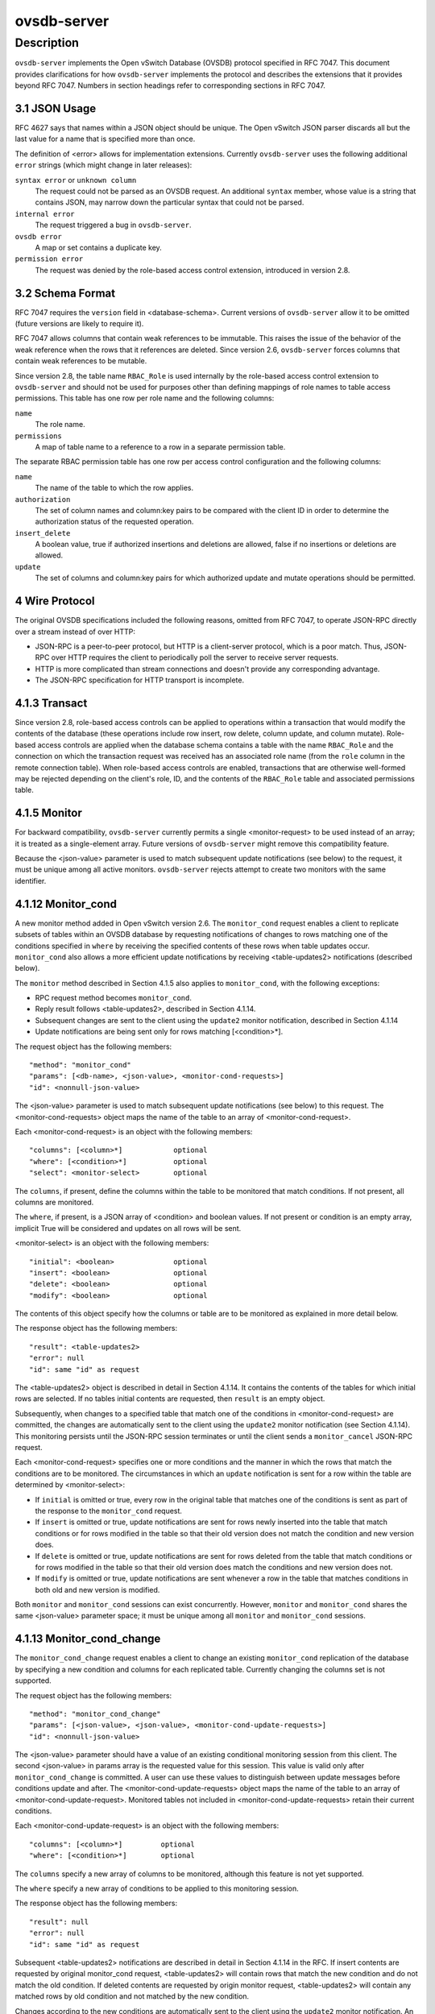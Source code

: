 ..
      Copyright (c) 2017 Nicira, Inc.

      Licensed under the Apache License, Version 2.0 (the "License"); you may
      not use this file except in compliance with the License. You may obtain
      a copy of the License at

          http://www.apache.org/licenses/LICENSE-2.0

      Unless required by applicable law or agreed to in writing, software
      distributed under the License is distributed on an "AS IS" BASIS, WITHOUT
      WARRANTIES OR CONDITIONS OF ANY KIND, either express or implied. See the
      License for the specific language governing permissions and limitations
      under the License.

      Convention for heading levels in Open vSwitch documentation:

      =======  Heading 0 (reserved for the title in a document)
      -------  Heading 1
      ~~~~~~~  Heading 2
      +++++++  Heading 3
      '''''''  Heading 4

      Avoid deeper levels because they do not render well.

============
ovsdb-server
============

Description
===========

``ovsdb-server`` implements the Open vSwitch Database (OVSDB) protocol
specified in RFC 7047.  This document provides clarifications for how
``ovsdb-server`` implements the protocol and describes the extensions that it
provides beyond RFC 7047.  Numbers in section headings refer to corresponding
sections in RFC 7047.

3.1 JSON Usage
--------------

RFC 4627 says that names within a JSON object should be unique.
The Open vSwitch JSON parser discards all but the last value
for a name that is specified more than once.

The definition of <error> allows for implementation extensions.
Currently ``ovsdb-server`` uses the following additional ``error``
strings (which might change in later releases):

``syntax error`` or ``unknown column``
    The request could not be parsed as an OVSDB request.  An additional
    ``syntax`` member, whose value is a string that contains JSON, may narrow
    down the particular syntax that could not be parsed.

``internal error``
    The request triggered a bug in ``ovsdb-server``.

``ovsdb error``
    A map or set contains a duplicate key.

``permission error``
    The request was denied by the role-based access control extension,
    introduced in version 2.8.

3.2 Schema Format
-----------------

RFC 7047 requires the ``version`` field in <database-schema>.  Current versions
of ``ovsdb-server`` allow it to be omitted (future versions are likely to
require it).

RFC 7047 allows columns that contain weak references to be immutable.  This
raises the issue of the behavior of the weak reference when the rows that it
references are deleted.  Since version 2.6, ``ovsdb-server`` forces columns
that contain weak references to be mutable.

Since version 2.8, the table name ``RBAC_Role`` is used internally by the
role-based access control extension to ``ovsdb-server`` and should not be used
for purposes other than defining mappings of role names to table access
permissions. This table has one row per role name and the following columns:

``name``
    The role name.

``permissions``
    A map of table name to a reference to a row in a separate permission table.

The separate RBAC permission table has one row per access control
configuration and the following columns:

``name``
    The name of the table to which the row applies.

``authorization``
    The set of column names and column:key pairs to be compared with the client
    ID in order to determine the authorization status of the requested
    operation.

``insert_delete``
    A boolean value, true if authorized insertions and deletions are allowed,
    false if no insertions or deletions are allowed.

``update``
    The set of columns and column:key pairs for which authorized update and
    mutate operations should be permitted.

4 Wire Protocol
---------------

The original OVSDB specifications included the following reasons, omitted from
RFC 7047, to operate JSON-RPC directly over a stream instead of over HTTP:

* JSON-RPC is a peer-to-peer protocol, but HTTP is a client-server protocol,
  which is a poor match.  Thus, JSON-RPC over HTTP requires the client to
  periodically poll the server to receive server requests.

* HTTP is more complicated than stream connections and doesn't provide any
  corresponding advantage.

* The JSON-RPC specification for HTTP transport is incomplete.

4.1.3 Transact
--------------

Since version 2.8, role-based access controls can be applied to operations
within a transaction that would modify the contents of the database (these
operations include row insert, row delete, column update, and column
mutate). Role-based access controls are applied when the database schema
contains a table with the name ``RBAC_Role`` and the connection on which the
transaction request was received has an associated role name (from the ``role``
column in the remote connection table). When role-based access controls are
enabled, transactions that are otherwise well-formed may be rejected depending
on the client's role, ID, and the contents of the ``RBAC_Role`` table and
associated permissions table.

4.1.5 Monitor
-------------

For backward compatibility, ``ovsdb-server`` currently permits a single
<monitor-request> to be used instead of an array; it is treated as a
single-element array.  Future versions of ``ovsdb-server`` might remove this
compatibility feature.

Because the <json-value> parameter is used to match subsequent update
notifications (see below) to the request, it must be unique among all active
monitors.  ``ovsdb-server`` rejects attempt to create two monitors with the
same identifier.

4.1.12 Monitor_cond
-------------------

A new monitor method added in Open vSwitch version 2.6.  The ``monitor_cond``
request enables a client to replicate subsets of tables within an OVSDB
database by requesting notifications of changes to rows matching one of the
conditions specified in ``where`` by receiving the specified contents of these
rows when table updates occur.  ``monitor_cond`` also allows a more efficient
update notifications by receiving <table-updates2> notifications (described
below).

The ``monitor`` method described in Section 4.1.5 also applies to
``monitor_cond``, with the following exceptions:

* RPC request method becomes ``monitor_cond``.

* Reply result follows <table-updates2>, described in Section 4.1.14.

* Subsequent changes are sent to the client using the ``update2`` monitor
  notification, described in Section 4.1.14

* Update notifications are being sent only for rows matching [<condition>*].


The request object has the following members::

    "method": "monitor_cond"
    "params": [<db-name>, <json-value>, <monitor-cond-requests>]
    "id": <nonnull-json-value>

The <json-value> parameter is used to match subsequent update notifications
(see below) to this request.  The <monitor-cond-requests> object maps the name
of the table to an array of <monitor-cond-request>.

Each <monitor-cond-request> is an object with the following members::

    "columns": [<column>*]            optional
    "where": [<condition>*]           optional
    "select": <monitor-select>        optional

The ``columns``, if present, define the columns within the table to be
monitored that match conditions.  If not present, all columns are monitored.

The ``where``, if present, is a JSON array of <condition> and boolean values.
If not present or condition is an empty array, implicit True will be considered
and updates on all rows will be sent.

<monitor-select> is an object with the following members::

    "initial": <boolean>              optional
    "insert": <boolean>               optional
    "delete": <boolean>               optional
    "modify": <boolean>               optional

The contents of this object specify how the columns or table are to be
monitored as explained in more detail below.

The response object has the following members::

    "result": <table-updates2>
    "error": null
    "id": same "id" as request

The <table-updates2> object is described in detail in Section 4.1.14.  It
contains the contents of the tables for which initial rows are selected.  If no
tables initial contents are requested, then ``result`` is an empty object.

Subsequently, when changes to a specified table that match one of the
conditions in <monitor-cond-request> are committed, the changes are
automatically sent to the client using the ``update2`` monitor notification
(see Section 4.1.14).  This monitoring persists until the JSON-RPC session
terminates or until the client sends a ``monitor_cancel`` JSON-RPC request.

Each <monitor-cond-request> specifies one or more conditions and the manner in
which the rows that match the conditions are to be monitored.  The
circumstances in which an ``update`` notification is sent for a row within the
table are determined by <monitor-select>:

* If ``initial`` is omitted or true, every row in the original table that
  matches one of the conditions is sent as part of the response to the
  ``monitor_cond`` request.

* If ``insert`` is omitted or true, update notifications are sent for rows
  newly inserted into the table that match conditions or for rows modified in
  the table so that their old version does not match the condition and new
  version does.

* If ``delete`` is omitted or true, update notifications are sent for rows
  deleted from the table that match conditions or for rows modified in the
  table so that their old version does match the conditions and new version
  does not.

* If ``modify`` is omitted or true, update notifications are sent whenever a
  row in the table that matches conditions in both old and new version is
  modified.

Both ``monitor`` and ``monitor_cond`` sessions can exist concurrently. However,
``monitor`` and ``monitor_cond`` shares the same <json-value> parameter space;
it must be unique among all ``monitor`` and ``monitor_cond`` sessions.

4.1.13 Monitor_cond_change
--------------------------

The ``monitor_cond_change`` request enables a client to change an existing
``monitor_cond`` replication of the database by specifying a new condition and
columns for each replicated table.  Currently changing the columns set is not
supported.

The request object has the following members::

    "method": "monitor_cond_change"
    "params": [<json-value>, <json-value>, <monitor-cond-update-requests>]
    "id": <nonnull-json-value>

The <json-value> parameter should have a value of an existing conditional
monitoring session from this client. The second <json-value> in params array is
the requested value for this session. This value is valid only after
``monitor_cond_change`` is committed. A user can use these values to
distinguish between update messages before conditions update and after. The
<monitor-cond-update-requests> object maps the name of the table to an array of
<monitor-cond-update-request>.  Monitored tables not included in
<monitor-cond-update-requests> retain their current conditions.

Each <monitor-cond-update-request> is an object with the following members::

    "columns": [<column>*]         optional
    "where": [<condition>*]        optional

The ``columns`` specify a new array of columns to be monitored, although this
feature is not yet supported.

The ``where`` specify a new array of conditions to be applied to this
monitoring session.

The response object has the following members::

    "result": null
    "error": null
    "id": same "id" as request

Subsequent <table-updates2> notifications are described in detail in Section
4.1.14 in the RFC.  If insert contents are requested by original monitor_cond
request, <table-updates2> will contain rows that match the new condition and do
not match the old condition.  If deleted contents are requested by origin
monitor request, <table-updates2> will contain any matched rows by old
condition and not matched by the new condition.

Changes according to the new conditions are automatically sent to the client
using the ``update2`` monitor notification.  An update, if any, as a result of
a condition change, will be sent to the client before the reply to the
``monitor_cond_change`` request.

4.1.14 Update2 notification
---------------------------

The ``update2`` notification is sent by the server to the client to report
changes in tables that are being monitored following a ``monitor_cond`` request
as described above. The notification has the following members::

    "method": "update2"
    "params": [<json-value>, <table-updates2>]
    "id": null

The <json-value> in ``params`` is the same as the value passed as the
<json-value> in ``params`` for the corresponding ``monitor`` request.
<table-updates2> is an object that maps from a table name to a <table-update2>.
A <table-update2> is an object that maps from row's UUID to a <row-update2>
object. A <row-update2> is an object with one of the following members:

``"initial": <row>``
    present for ``initial`` updates

``"insert": <row>``
    present for ``insert`` updates

``"delete": <row>``
    present for ``delete`` updates

``"modify": <row>"``
    present for ``modify`` updates

The format of <row> is described in Section 5.1.

<row> is always a null object for a ``delete`` update.  In ``initial`` and
``insert`` updates, <row> omits columns whose values equal the default value of
the column type.

For a ``modify`` update, <row> contains only the columns that are modified.
<row> stores the difference between the old and new value for those columns, as
described below.

For columns with single value, the difference is the value of the new column.

The difference between two sets are all elements that only belong to one of the
sets.

The difference between two maps are all key-value pairs whose keys appears in
only one of the maps, plus the key-value pairs whose keys appear in both maps
but with different values.  For the latter elements, <row> includes the value
from the new column.

Initial views of rows are not presented in update2 notifications, but in the
response object to the ``monitor_cond`` request.  The formatting of the
<table-updates2> object, however, is the same in either case.

4.1.15 Get Server ID
--------------------

A new RPC method added in Open vSwitch version 2.7.  The request contains the
following members::

    "method": "get_server_id"
    "params": null
    "id": <nonnull-json-value>

The response object contains the following members::

    "result": "<server_id>"
    "error": null
    "id": same "id" as request

<server_id> is JSON string that contains a UUID that uniquely identifies the
running OVSDB server process.  A fresh UUID is generated when the process
restarts.

5.1 Notation
------------

For <condition>, RFC 7047 only allows the use of ``!=``, ``==``, ``includes``,
and ``excludes`` operators with set types.  Open vSwitch 2.4 and later extend
<condition> to allow the use of ``<``, ``<=``, ``>=``, and ``>`` operators with
columns with type "set of 0 or 1 integer" and "set of 0 or 1 real".  These
conditions evaluate to false when the column is empty, and otherwise as
described in RFC 7047 for integer and real types.

<condition> is specified in Section 5.1 in the RFC with the following change: A
condition can be either a 3-element JSON array as described in the RFC or a
boolean value. In case of an empty array an implicit true boolean value will be
considered.

5.2.6 Wait, 5.2.7 Commit, 5.2.9 Comment
---------------------------------------

RFC 7047 says that the ``wait``, ``commit``, and ``comment`` operations have no
corresponding result object.  This is not true.  Instead, when such an
operation is successful, it yields a result object with no members.
